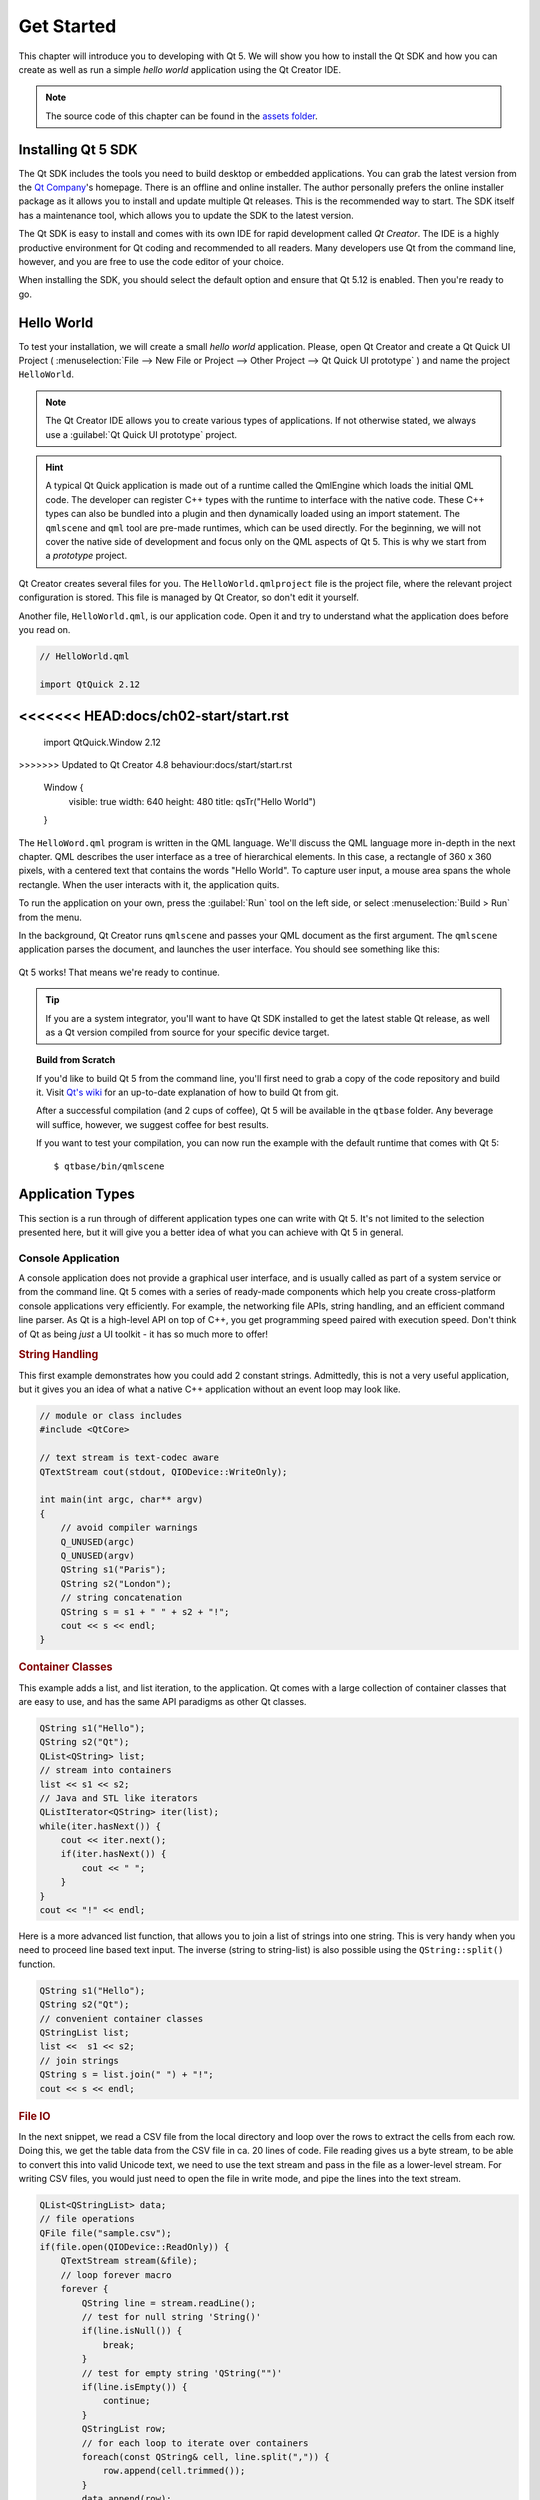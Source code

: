===========
Get Started
===========

.. sectionauthor:: `jryannel <https://github.com/jryannel>`_

.. github:: ch02

.. |creatorrun| image:: assets/qtcreator-run.png

This chapter will introduce you to developing with Qt 5. We will show you how to install the Qt SDK and how you can create as well as run a simple *hello world* application using the Qt Creator IDE.

.. note::

    The source code of this chapter can be found in the `assets folder <../assets>`_.


Installing Qt 5 SDK
===================

.. issues:: ch02

The Qt SDK includes the tools you need to build desktop or embedded applications. You can grab the latest version from the `Qt Company <https://qt.io>`_'s homepage. There is an offline and online installer. The author personally prefers the online installer package as it allows you to install and update multiple Qt releases. This is the recommended way to start. The SDK itself has a maintenance tool, which allows you to update the SDK to the latest version.

The Qt SDK is easy to install and comes with its own IDE for rapid development called *Qt Creator*. The IDE is a highly productive environment for Qt coding and recommended to all readers. Many developers use Qt from the command line, however, and you are free to use the code editor of your choice.

When installing the SDK, you should select the default option and ensure that Qt 5.12 is enabled. Then you're ready to go.

Hello World
===========

.. issues:: ch02

To test your installation, we will create a small *hello world* application. Please, open Qt Creator and create a Qt Quick UI Project ( :menuselection:`File --> New File or Project --> Other Project --> Qt Quick UI prototype` ) and name the project ``HelloWorld``.

.. note::

    The Qt Creator IDE allows you to create various types of applications. If not otherwise stated, we always use a :guilabel:`Qt Quick UI prototype` project.

.. hint::

    A typical Qt Quick application is made out of a runtime called the QmlEngine which loads the initial QML code. The developer can register C++ types with the runtime to interface with the native code. These C++ types can also be bundled into a plugin and then dynamically loaded using an import statement. The ``qmlscene`` and ``qml`` tool are pre-made runtimes, which can be used directly. For the beginning, we will not cover the native side of development and focus only on the QML aspects of Qt 5. This is why we start from a *prototype* project.

Qt Creator creates several files for you. The ``HelloWorld.qmlproject`` file is the project file, where the relevant project configuration is stored. This file is managed by Qt Creator, so don't edit it yourself.

Another file, ``HelloWorld.qml``, is our application code. Open it and try to understand what the application does before you read on.

.. code-block:: js

    // HelloWorld.qml

    import QtQuick 2.12
<<<<<<< HEAD:docs/ch02-start/start.rst
=======
    import QtQuick.Window 2.12
>>>>>>> Updated to Qt Creator 4.8 behaviour:docs/start/start.rst

    Window {
        visible: true
        width: 640
        height: 480
        title: qsTr("Hello World")
    }

The ``HelloWord.qml`` program is written in the QML language. We'll discuss the QML language more in-depth in the next chapter. QML describes the user interface as a tree of hierarchical elements. In this case, a rectangle of 360 x 360 pixels, with a centered text that contains the words "Hello World". To capture user input, a mouse area spans the whole rectangle. When the user interacts with it, the application quits.

To run the application on your own, press the |creatorrun| :guilabel:`Run` tool on the left side, or select :menuselection:`Build > Run` from the menu.

In the background, Qt Creator runs ``qmlscene`` and passes your QML document as the first argument. The ``qmlscene`` application parses the document, and launches the user interface. You should see something like this:

.. figure:: assets/example.png

Qt 5 works! That means we're ready to continue.

.. tip::

    If you are a system integrator, you'll want to have Qt SDK installed to get the latest stable Qt release, as well as a Qt version compiled from source for your specific device target.

.. topic:: Build from Scratch

    If you'd like to build Qt 5 from the command line, you'll first need to grab a copy of the code repository and build it. Visit `Qt's wiki <https://wiki.qt.io/Building_Qt_5_from_Git>`_ for an up-to-date explanation of how to build Qt from git.

    After a successful compilation (and 2 cups of coffee), Qt 5 will be available in the ``qtbase`` folder. Any beverage will suffice, however, we suggest coffee for best results.

    If you want to test your compilation, you can now run the example with the default runtime that comes with Qt 5::

        $ qtbase/bin/qmlscene

Application Types
=================

.. issues:: ch02

This section is a run through of different application types one can write with Qt 5. It's not limited to the selection presented here, but it will give you a better idea of what you can achieve with Qt 5 in general.

Console Application
-------------------

A console application does not provide a graphical user interface, and is usually called as part of a system service or from the command line. Qt 5 comes with a series of ready-made components which help you create cross-platform console applications very efficiently. For example, the networking file APIs, string handling, and an efficient command line parser. As Qt is a high-level API on top of C++, you get programming speed paired with execution speed. Don't think of Qt as being *just* a UI toolkit - it has so much more to offer!

.. rubric:: String Handling

This first example demonstrates how you could add 2 constant strings. Admittedly, this is not a very useful application, but it gives you an idea of what a native C++ application without an event loop may look like.


.. code-block:: cpp

    // module or class includes
    #include <QtCore>

    // text stream is text-codec aware
    QTextStream cout(stdout, QIODevice::WriteOnly);

    int main(int argc, char** argv)
    {
        // avoid compiler warnings
        Q_UNUSED(argc)
        Q_UNUSED(argv)
        QString s1("Paris");
        QString s2("London");
        // string concatenation
        QString s = s1 + " " + s2 + "!";
        cout << s << endl;
    }

.. rubric:: Container Classes

This example adds a list, and list iteration, to the application. Qt comes with a large collection of container classes that are easy to use, and has the same API paradigms as other Qt classes.

.. code-block:: cpp

    QString s1("Hello");
    QString s2("Qt");
    QList<QString> list;
    // stream into containers
    list << s1 << s2;
    // Java and STL like iterators
    QListIterator<QString> iter(list);
    while(iter.hasNext()) {
        cout << iter.next();
        if(iter.hasNext()) {
            cout << " ";
        }
    }
    cout << "!" << endl;

Here is a more advanced list function, that allows you to join a list of strings into one string. This is very handy when you need to proceed line based text input. The inverse (string to string-list) is also possible using the ``QString::split()`` function.

.. code-block:: cpp


    QString s1("Hello");
    QString s2("Qt");
    // convenient container classes
    QStringList list;
    list <<  s1 << s2;
    // join strings
    QString s = list.join(" ") + "!";
    cout << s << endl;


.. rubric:: File IO

In the next snippet, we read a CSV file from the local directory and loop over the rows to extract the cells from each row. Doing this, we get the table data from the CSV file in ca. 20 lines of code. File reading gives us a byte stream, to be able to convert this into valid Unicode text, we need to use the text stream and pass in the file as a lower-level stream. For writing CSV files, you would just need to open the file in write mode, and pipe the lines into the text stream.

.. code-block:: cpp


    QList<QStringList> data;
    // file operations
    QFile file("sample.csv");
    if(file.open(QIODevice::ReadOnly)) {
        QTextStream stream(&file);
        // loop forever macro
        forever {
            QString line = stream.readLine();
            // test for null string 'String()'
            if(line.isNull()) {
                break;
            }
            // test for empty string 'QString("")'
            if(line.isEmpty()) {
                continue;
            }
            QStringList row;
            // for each loop to iterate over containers
            foreach(const QString& cell, line.split(",")) {
                row.append(cell.trimmed());
            }
            data.append(row);
        }
    }
    // No cleanup necessary.

This concludes the section about console based applications with Qt.

C++ Widget Application
----------------------

Console based applications are very handy, but sometimes you need to have a graphical user interface (GUI). In addition, GUI-based applications will likely need a back-end to read/write files, communicate over the network, or keep data in a container.


In this first snippet for widget-based applications, we do as little as needed to create a window and show it. In Qt, a widget without a parent is a window. We use a scoped pointer to ensure that the widget is deleted when the pointer goes out of scope. The application object encapsulates the Qt runtime, and we start the event loop with the ``exec()`` call. From there on, the application reacts only to events triggered by user input (such as mouse or keyboard), or other event providers, such as networking or file IO. The application only exits when the event loop is exited. This is done by calling ``quit()`` on the application or by closing the window.

When you run the code, you will see a window with the size of 240 x 120 pixels. That's all.

.. code-block:: cpp

    #include <QtGui>

    int main(int argc, char** argv)
    {
        QApplication app(argc, argv);
        QScopedPointer<QWidget> widget(new CustomWidget());
        widget->resize(240, 120);
        widget->show();
        return app.exec();
    }

.. rubric:: Custom Widgets

When you work on user interfaces, you may need to create custom-made widgets. Typically, a widget is a window area filled with painting calls. Additionally, the widget has internal knowledge of how to handle keyboard and mouse input, as well as how to react to external triggers. To do this in Qt, we need to derive from `QWidget` and overwrite several functions for painting and event handling.

.. code-block:: cpp

    #ifndef CUSTOMWIDGET_H
    #define CUSTOMWIDGET_H

    #include <QtWidgets>

    class CustomWidget : public QWidget
    {
        Q_OBJECT
    public:
        explicit CustomWidget(QWidget *parent = 0);
        void paintEvent(QPaintEvent *event);
        void mousePressEvent(QMouseEvent *event);
        void mouseMoveEvent(QMouseEvent *event);
    private:
        QPoint m_lastPos;
    };

    #endif // CUSTOMWIDGET_H


In the implementation, we draw a small border on our widget and a small rectangle on the last mouse position. This is very typical for a low-level custom widget. Mouse and keyboard events change the internal state of the widget and trigger a painting update. We won't go into too much detail about this code, but it is good to know that you have the possibility. Qt comes with a large set of ready-made desktop widgets, so it's likely that you don't have to do this.

.. code-block:: cpp


    #include "customwidget.h"

    CustomWidget::CustomWidget(QWidget *parent) :
        QWidget(parent)
    {
    }

    void CustomWidget::paintEvent(QPaintEvent *)
    {
        QPainter painter(this);
        QRect r1 = rect().adjusted(10,10,-10,-10);
        painter.setPen(QColor("#33B5E5"));
        painter.drawRect(r1);

        QRect r2(QPoint(0,0),QSize(40,40));
        if(m_lastPos.isNull()) {
            r2.moveCenter(r1.center());
        } else {
            r2.moveCenter(m_lastPos);
        }
        painter.fillRect(r2, QColor("#FFBB33"));
    }

    void CustomWidget::mousePressEvent(QMouseEvent *event)
    {
        m_lastPos = event->pos();
        update();
    }

    void CustomWidget::mouseMoveEvent(QMouseEvent *event)
    {
        m_lastPos = event->pos();
        update();
    }

.. rubric:: Desktop Widgets

The Qt developers have done all of this for you already and provide a set of desktop widgets, with a native look on different operating systems. Your job, then, is to arrange these different widgets in a widget container into larger panels. A widget in Qt can also be a container for other widgets. This is accomplished through the parent-child relationship. This means we need to make our ready-made widgets, such as buttons, checkboxes, radio buttons, lists, and grids, children of other widgets. One way to accomplish this is displayed below.

Here is the header file for a so-called widget container.

.. code-block:: cpp

    class CustomWidget : public QWidget
    {
        Q_OBJECT
    public:
        explicit CustomWidget(QWidget *parent = 0);
    private slots:
        void itemClicked(QListWidgetItem* item);
        void updateItem();
    private:
        QListWidget *m_widget;
        QLineEdit *m_edit;
        QPushButton *m_button;
    };

In the implementation, we use layouts to better arrange our widgets. Layout managers re-layout the widgets according to some size policies when the container widget is re-sized. In this example, we have a list, a line edit, and a button, which are arranged vertically and allow the user to edit a list of cities. We use Qt's ``signal`` and ``slots`` to connect sender and receiver objects.

.. code-block:: cpp

    CustomWidget::CustomWidget(QWidget *parent) :
        QWidget(parent)
    {
        QVBoxLayout *layout = new QVBoxLayout(this);
        m_widget = new QListWidget(this);
        layout->addWidget(m_widget);

        m_edit = new QLineEdit(this);
        layout->addWidget(m_edit);

        m_button = new QPushButton("Quit", this);
        layout->addWidget(m_button);
        setLayout(layout);

        QStringList cities;
        cities << "Paris" << "London" << "Munich";
        foreach(const QString& city, cities) {
            m_widget->addItem(city);
        }

        connect(m_widget, SIGNAL(itemClicked(QListWidgetItem*)), this, SLOT(itemClicked(QListWidgetItem*)));
        connect(m_edit, SIGNAL(editingFinished()), this, SLOT(updateItem()));
        connect(m_button, SIGNAL(clicked()), qApp, SLOT(quit()));
    }

    void CustomWidget::itemClicked(QListWidgetItem *item)
    {
        Q_ASSERT(item);
        m_edit->setText(item->text());
    }

    void CustomWidget::updateItem()
    {
        QListWidgetItem* item = m_widget->currentItem();
        if(item) {
            item->setText(m_edit->text());
        }
    }

.. rubric:: Drawing Shapes

Some problems are better visualized. If the problem at hand looks remotely like geometrical objects, Qt graphics view is a good candidate. A graphics view arranges simple geometrical shapes in a scene. The user can interact with these shapes, or they are positioned using an algorithm. To populate a graphics view, you need a graphics view and a graphics scene. The scene is attached to the view and is populated with graphics items.
Here is a short example. First the header file with the declaration of the view and scene.

.. code-block:: cpp

    class CustomWidgetV2 : public QWidget
    {
        Q_OBJECT
    public:
        explicit CustomWidgetV2(QWidget *parent = 0);
    private:
        QGraphicsView *m_view;
        QGraphicsScene *m_scene;

    };

In the implementation, the scene gets attached to the view first. The view is a widget and gets arranged in our container widget. In the end, we add a small rectangle to the scene, which is then rendered on the view.

.. code-block:: cpp

    #include "customwidgetv2.h"

    CustomWidget::CustomWidget(QWidget *parent) :
        QWidget(parent)
    {
        m_view = new QGraphicsView(this);
        m_scene = new QGraphicsScene(this);
        m_view->setScene(m_scene);

        QVBoxLayout *layout = new QVBoxLayout(this);
        layout->setMargin(0);
        layout->addWidget(m_view);
        setLayout(layout);

        QGraphicsItem* rect1 = m_scene->addRect(0,0, 40, 40, Qt::NoPen, QColor("#FFBB33"));
        rect1->setFlags(QGraphicsItem::ItemIsFocusable|QGraphicsItem::ItemIsMovable);
    }

Adapting Data
-------------

Up to now, we have mostly covered basic data types and how to use widgets and graphics views. In your applications, you will often need a larger amount of structured data, which may also need to be stored persistently. Finally, the data also needs to be displayed. For this, Qt uses models. A simple model is the string list model, which gets filled with strings and then attached to a list view.

.. code-block:: cpp

    m_view = new QListView(this);
    m_model = new QStringListModel(this);
    view->setModel(m_model);

    QList<QString> cities;
    cities << "Munich" << "Paris" << "London";
    m_model->setStringList(cities);

Another popular way to store and retrieve data is SQL. Qt comes with SQLite embedded, and also has support for other database engines (e.g. MySQL and PostgreSQL). First, you need to create your database using a schema, like this:

.. code-block:: sql

    CREATE TABLE city (name TEXT, country TEXT);
    INSERT INTO city value ("Munich", "Germany");
    INSERT INTO city value ("Paris", "France");
    INSERT INTO city value ("London", "United Kingdom");

To use SQL, we need to add the SQL module to our .pro file

.. code-block:: cpp

    QT += sql

And then we can open our database using C++. First, we need to retrieve a new database object for the specified database engine. With this database object, we open the database. For SQLite, it's enough to specify the path to the database file. Qt provides some high-level database models, one of which is the table model. The table model uses a table identifier and an optional where clause to select the data. The resulting model can be attached to a list view as with the other model before.

.. code-block:: cpp

    QSqlDatabase db = QSqlDatabase::addDatabase("QSQLITE");
    db.setDatabaseName("cities.db");
    if(!db.open()) {
        qFatal("unable to open database");
    }

    m_model = QSqlTableModel(this);
    m_model->setTable("city");
    m_model->setHeaderData(0, Qt::Horizontal, "City");
    m_model->setHeaderData(1, Qt::Horizontal, "Country");

    view->setModel(m_model);
    m_model->select();

For a higher level model operations, Qt provides a sorting file proxy model that allows you sort, filter, and transform models.

.. code-block:: cpp

    QSortFilterProxyModel* proxy = new QSortFilterProxyModel(this);
    proxy->setSourceModel(m_model);
    view->setModel(proxy);
    view->setSortingEnabled(true);

Filtering is done based on the column that is to be filters, and a string as filter argument.

.. code-block:: cpp

    proxy->setFilterKeyColumn(0);
    proxy->setFilterCaseSensitive(Qt::CaseInsensitive);
    proxy->setFilterFixedString(QString)

The filter proxy model is much more powerful than demonstrated here. For now, it is enough to remember it exists.


.. note::

    This has been an overview of the different kind of classic applications you can develop with Qt 5. The desktop is moving, and soon the mobile devices will be our desktop of tomorrow. Mobile devices have a different user interface design. They are much more simplistic than desktop applications. They do one thing and they do it with simplicity and focus. Animations are an important part of the mobile experience. A user interface needs to feel alive and fluent. The traditional Qt technologies are not well suited for this market.

    Coming next: Qt Quick to the rescue.

Qt Quick Application
--------------------

There is an inherent conflict in modern software development. The user interface is moving much faster than our back-end services. In a traditional technology, you develop the so-called front-end at the same pace as the back-end. This results in conflicts when customers want to change the user interface during a project, or develop the idea of a user interface during the project. Agile projects, require agile methods.

Qt Quick provides a declarative environment where your user interface (the front-end) is declared like HTML and your back-end is in native C++ code. This allows you to get the best of both worlds.

This is a simple Qt Quick UI below

.. code-block:: qml

    import QtQuick 2.5

    Rectangle {
        width: 240; height: 1230
        Rectangle {
            width: 40; height: 40
            anchors.centerIn: parent
            color: '#FFBB33'
        }
    }

The declaration language is called QML and it needs a runtime to execute it. Qt provides a standard runtime called ``qmlscene`` but it's also not so difficult to write a custom runtime. For this, we need a quick view and set the main QML document as a source. The only thing left is to show the user interface.

.. code-block:: cpp

    QQuickView* view = new QQuickView();
    QUrl source = QUrl::fromLocalFile("main.qml");
    view->setSource(source);
    view->show();

Let's come back to our earlier examples. In one example, we used a C++ city model. It would be great if we could use this model inside our declarative QML code.

To enable this, we first code our front-end to see how we would want to use a city model. In this case, the front-end expects an object named ``cityModel`` which we can use inside a list view.

.. code-block:: qml

    import QtQuick 2.5

    Rectangle {
        width: 240; height: 120
        ListView {
            width: 180; height: 120
            anchors.centerIn: parent
            model: cityModel
            delegate: Text { text: model.city }
        }
    }

To enable the ``cityModel``, we can mostly re-use our previous model, and add a context property to our root context. The root context is the other root-element in the main document.

.. code-block:: cpp

    m_model = QSqlTableModel(this);
    ... // some magic code
    QHash<int, QByteArray> roles;
    roles[Qt::UserRole+1] = "city";
    roles[Qt::UserRole+2] = "country";
    m_model->setRoleNames(roles);
    view->rootContext()->setContextProperty("cityModel", m_model);

.. hint::

    This is not completely correct, as the SQL table model contains the data in columns and a QML model expects the data as roles. So there needs to be a mapping between columns and roles. See the `QML and QSqlTableModel <http://wiki.qt.io/QML_and_QSqlTableModel>`_ wiki page.

Qt Quick Controls Application
-----------------------------

tbd

Qt Quick Controls Application
-----------------------------

tbd


Summary
=======

.. issues:: ch02

We have seen how to install the Qt SDK and how to create our first application. Then we walked you through the different application types to give you an overview of Qt, showing off some features Qt offers for application development. I hope you got a good impression that Qt is a very rich user interface toolkit and offers everything an application developer can hope for and more. Still, Qt does not lock you into specific libraries, as you can always use other libraries, or even extend Qt yourself. It is also rich when it comes to supporting different application models: console, classic desktop user interface, and touch user interface.
